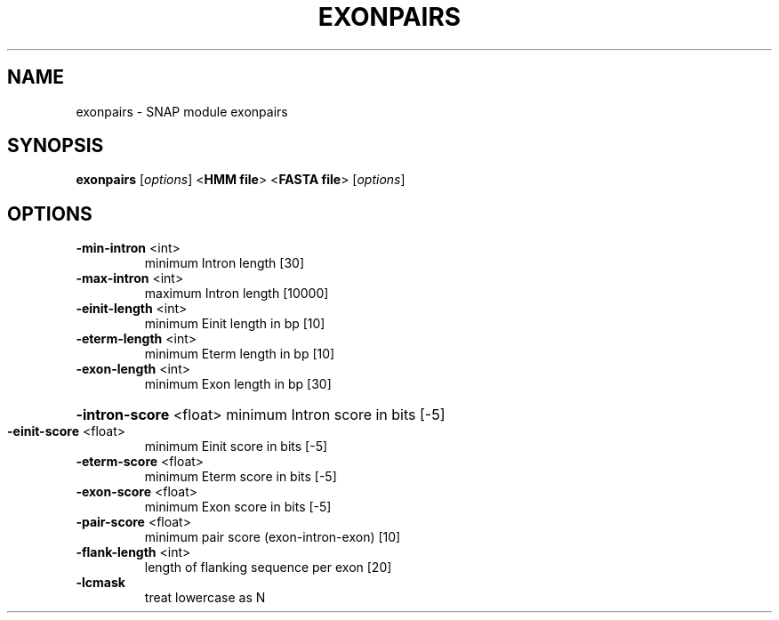 .TH EXONPAIRS "1" "October 2013" "exonpairs 2010-07-28" "User Commands"
.SH NAME
exonpairs \- SNAP module exonpairs
.SH SYNOPSIS
.B exonpairs
[\fIoptions\fR] <\fBHMM file\fR> <\fBFASTA file\fR> [\fIoptions\fR]
.SH OPTIONS
.TP
\fB\-min\-intron\fR <int>
minimum Intron length [30]
.TP
\fB\-max\-intron\fR <int>
maximum Intron length [10000]
.TP
\fB\-einit\-length\fR <int>
minimum Einit length in bp [10]
.TP
\fB\-eterm\-length\fR <int>
minimum Eterm length in bp [10]
.TP
\fB\-exon\-length\fR <int>
minimum Exon length in bp [30]
.HP
\fB\-intron\-score\fR <float> minimum Intron score in bits [\-5]
.TP
\fB\-einit\-score\fR <float>
minimum Einit score in bits [\-5]
.TP
\fB\-eterm\-score\fR <float>
minimum Eterm score in bits [\-5]
.TP
\fB\-exon\-score\fR <float>
minimum Exon score in bits [\-5]
.TP
\fB\-pair\-score\fR <float>
minimum pair score (exon\-intron\-exon) [10]
.TP
\fB\-flank\-length\fR <int>
length of flanking sequence per exon [20]
.TP
\fB\-lcmask\fR
treat lowercase as N
